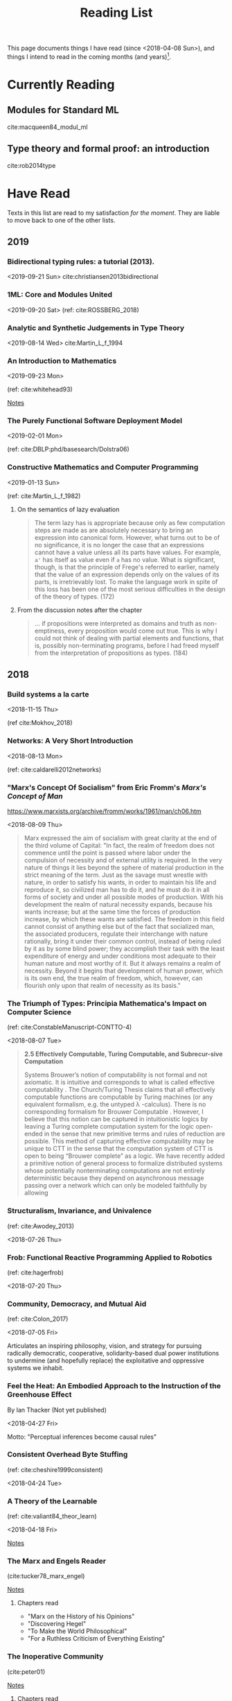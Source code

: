 #+TITLE: Reading List
#+OPTIONS: toc:3

This page documents things I have read (since <2018-04-08 Sun>), and things I
intend to read in the coming months (and years)[fn:1].

* Currently Reading
** Modules for Standard ML
cite:macqueen84_modul_ml
** Type theory and formal proof: an introduction
cite:rob2014type

* Have Read
Texts in this list are read to my satisfaction /for the moment/. They are
liable to move back to one of the other lists.

** 2019
*** Bidirectional typing rules: a tutorial (2013).
<2019-09-21 Sun>
cite:christiansen2013bidirectional
*** 1ML: Core and Modules United
<2019-09-20 Sat>
(ref: cite:ROSSBERG_2018)
*** Analytic and Synthetic Judgements in Type Theory
<2019-08-14 Wed>
cite:Martin_L_f_1994
*** An Introduction to Mathematics
<2019-09-23 Mon>

(ref: cite:whitehead93)

[[file:reading-notes/whitehead-introduction-to-mathematics.org][Notes]]
*** The Purely Functional Software Deployment Model
<2019-02-01 Mon>

(ref: cite:DBLP:phd/basesearch/Dolstra06)
*** Constructive Mathematics and Computer Programming
<2019-01-13 Sun>

(ref: cite:Martin_L_f_1982)

**** On the semantics of lazy evaluation
#+BEGIN_QUOTE
The term lazy has is appropriate because only as few computation steps are
made as are absolutely necessary to bring an expression into canonical form.
However, what turns out to be of no significance, it is no longer the case
that an expressions cannot have a value unless all its parts have values.
For example, =a'= has itself as value even if =a= has no value. What is
significant, though, is that the principle of Frege's referred to earlier,
namely that the value of an expression depends only on the values of its
parts, is irretrievably lost. To make the language work in spite of this
loss has been one of the most serious difficulties in the design of the
theory of types. (172)
#+END_QUOTE
**** From the discussion notes after the chapter
#+BEGIN_QUOTE
... if propositions were interpreted as domains and truth as non-emptiness,
every proposition would come out true. This is why I could not think of
dealing with partial elements and functions, that is, possibly
non-terminating programs, before I had freed myself from the interpretation
of propositions as types. (184)
#+END_QUOTE

** 2018
*** Build systems a la carte
<2018-11-15 Thu>

(ref cite:Mokhov_2018)
*** Networks: A Very Short Introduction
<2018-08-13 Mon>

(ref: cite:caldarelli2012networks)

*** "Marx's Concept Of Socialism" from Eric Fromm's /Marx's Concept of Man/
https://www.marxists.org/archive/fromm/works/1961/man/ch06.htm

<2018-08-09 Thu>

#+BEGIN_QUOTE
Marx expressed the aim of socialism with great clarity at the end of the
third volume of Capital: "In fact, the realm of freedom does not commence
until the point is passed where labor under the compulsion of necessity and
of external utility is required. In the very nature of things it lies beyond
the sphere of material production in the strict meaning of the term. Just as
the savage must wrestle with nature, in order to satisfy his wants, in order
to maintain his life and reproduce it, so civilized man has to do it, and he
must do it in all forms of society and under all possible modes of
production. With his development the realm of natural necessity expands,
because his wants increase; but at the same time the forces of production
increase, by which these wants are satisfied. The freedom in this field
cannot consist of anything else but of the fact that socialized man, the
associated producers, regulate their interchange with nature rationally,
bring it under their common control, instead of being ruled by it as by some
blind power; they accomplish their task with the least expenditure of energy
and under conditions most adequate to their human nature and most worthy of
it. But it always remains a realm of necessity. Beyond it begins that
development of human power, which is its own end, the true realm of freedom,
which, however, can flourish only upon that realm of necessity as its
basis."
#+END_QUOTE

*** The Triumph of Types: Principia Mathematica's Impact on Computer Science
(ref: cite:ConstableManuscript-CONTTO-4)

<2018-08-07 Tue>

#+BEGIN_QUOTE
*2.5 Effectively Computable, Turing Computable, and Subrecur-sive Computation*

Systems Brouwer’s notion of computability is not formal and not axiomatic. It
is intuitive and corresponds to what is called effective computability . The
Church/Turing Thesis claims that all effectively computable functions are
computable by Turing machines (or any equivalent formalism, e.g. the untyped
λ -calculus). There is no corresponding formalism for Brouwer Computable .
However, I believe that this notion can be captured in intuitionistic logics
by leaving a Turing complete computation system for the logic open-ended in
the sense that new primitive terms and rules of reduction are possible. This
method of capturing effective computability may be unique to CTT in the sense
that the computation system of CTT is open to being “Brouwer complete” as a
logic. We have recently added a primitive notion of general process to
formalize distributed systems whose potentially nonterminating computations
are not entirely deterministic because they depend on asynchronous message
passing over a network which can only be modeled faithfully by allowing
#+END_QUOTE
*** Structuralism, Invariance, and Univalence
(ref: cite:Awodey_2013)

<2018-07-26 Thu>

*** Frob: Functional Reactive Programming Applied to Robotics
(ref: cite:hagerfrob)

<2018-07-20 Thu>

*** Community, Democracy, and Mutual Aid
(ref: cite:Colon_2017)

<2018-07-05 Fri>


Articulates an inspiring philosophy, vision, and strategy for pursuing
radically democratic, cooperative, solidarity-based dual power institutions
to undermine (and hopefully replace) the exploitative and oppressive systems
we inhabit.

*** Feel the Heat: An Embodied Approach to the Instruction of the Greenhouse Effect
By Ian Thacker (Not yet published)

<2018-04-27 Fri>

Motto: "Perceptual inferences become causal rules"
*** Consistent Overhead Byte Stuffing
(ref: cite:cheshire1999consistent)

<2018-04-24 Tue>

*** A Theory of the Learnable
(ref: cite:valiant84_theor_learn)

<2018-04-18 Fri>

[[file:reading-notes/valiant-a-theory-of-the-learnable.org][Notes]]
*** The Marx and Engels Reader
(cite:tucker78_marx_engel)

[[file:reading-notes/marx-engles-reader.org][Notes]]

**** Chapters read
- "Marx on the History of his Opinions"
- "Discovering Hegel"
- "To Make the World Philosophical"
- "For a Ruthless Criticism of Everything Existing"
*** The Inoperative Community
(cite:peter01)

[[file:reading-notes/nancy-the-inoperative-community.org][Notes]]

**** Chapters read

- "The Inoperative Community"
- "Literary Communism"

* Want to Read
Texts in this list are not being actively read, but they may have been started
or partially read. They are, in any case, yet to be completed.
** On the Meanings of the Logical Constants and the Justifications of the Logical Laws

(ref: cite:Martin-Lof1996-MAROTM-7)
** Intuitionistic Type Theory
(ref: cite:martin1984intuitionistic)

[[file:reading-notes/martin-lof-itt.org][Notes]]

** Miscomputation in Software: Learning to live with errors
(ref: cite:Petricek_2017)
** Logic -> TypeTheory+
Listed in approximate order of ascent.
*** Software Foundations: Logical Foundations
(ref: cite:Pierce:SF)

[[file:reading-notes/pierce-software-foundations-logical-foundations.org][Notes]]
*** On Axiomatic Systems for Arbitrary Systems of Sentences
(ref: cite:hertz12_axiom_system_arbit_system_senten)
*** Investigations into Logical Deduction
(ref: cite:m.69_gerhar_gentz_german)
*** Natural Deduction
(ref: cite:dag06_natur)
*** Type Theory and Formal Proof
(ref: cite:rob2014type)
** (Abstract) Algebra -> Topology+
Listed in approximate order of ascent.
*** Experiments in Topology
(ref: cite:barr89_exper)
*** Conceptual Mathematics
(ref: cite:f.08_concep)
*** Algebra
(ref: cite:saunders88_algeb)
*** Topoi: the Categorial Analysis of Logic
(ref: cite:robert06_topoi)
*** The Blind Spot
(ref: cite:girard11)

[[file:reading-notes/girard-the-blind-spot.org][Notes]]

* Footnotes

[fn:1] This list is not complete. It only reflects writing which I remembered to
enter and which I felt were actually worth the time to enter.

bibliography:~/Dropbox/bibliography/references.bib
